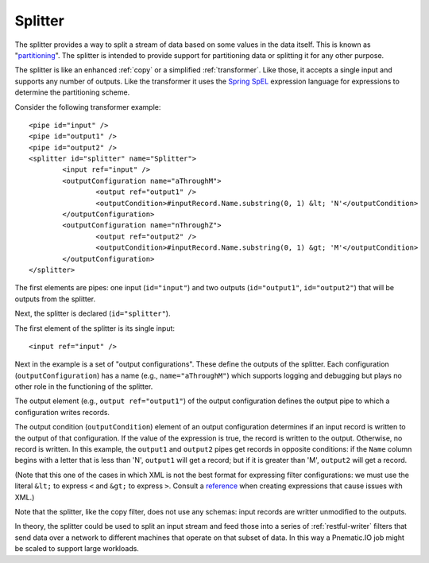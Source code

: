.. _splitter:

Splitter
--------

The splitter provides a way to split a stream of data based on some values in the data itself. This is known as "`partitioning <http://en.wikipedia.org/wiki/Partition_%28database%29>`_". The splitter is intended to provide support for partitioning data or splitting it for any other purpose.

The splitter is like an enhanced :ref:`copy` or a simplified :ref:`transformer`. Like those, it accepts a single input and supports any number of outputs. Like the transformer it uses the `Spring SpEL <http://docs.spring.io/spring/docs/current/spring-framework-reference/html/expressions.html>`_ expression language for expressions to determine the partitioning scheme.

Consider the following transformer example::

	<pipe id="input" />
	<pipe id="output1" />
	<pipe id="output2" />
	<splitter id="splitter" name="Splitter">
		<input ref="input" />
		<outputConfiguration name="aThroughM">
			<output ref="output1" />
			<outputCondition>#inputRecord.Name.substring(0, 1) &lt; 'N'</outputCondition>
		</outputConfiguration>
		<outputConfiguration name="nThroughZ">
			<output ref="output2" />
			<outputCondition>#inputRecord.Name.substring(0, 1) &gt; 'M'</outputCondition>
		</outputConfiguration>
	</splitter>

The first elements are pipes: one input (``id="input"``) and two outputs (``id="output1"``, ``id="output2"``) that will be outputs from the splitter.

Next, the splitter is declared (``id="splitter"``).

The first element of the splitter is its single input::

	<input ref="input" />

Next in the example is a set of "output configurations". These define the outputs of the splitter. Each configuration (``outputConfiguration``) has a name (e.g., ``name="aThroughM"``) which supports logging and debugging but plays no other role in the functioning of the splitter.

The output element (e.g., ``output ref="output1"``) of the output configuration defines the output pipe to which a configuration writes records.

The output condition (``outputCondition``) element of an output configuration determines if an input record is written to the output of that configuration. If the value of the expression is true, the record is written to the output. Otherwise, no record is written. In this example, the ``output1`` and ``output2`` pipes get records in opposite conditions: if the ``Name`` column begins with a letter that is less than 'N', ``output1`` will get a record; but if it is greater than 'M', ``output2`` will get a record.

(Note that this one of the cases in which XML is not the best format for expressing filter configurations: we must use the literal ``&lt;`` to express ``<`` and ``&gt;`` to express ``>``. Consult a `reference <http://en.wikipedia.org/wiki/List_of_XML_and_HTML_character_entity_references>`_ when creating expressions that cause issues with XML.)

Note that the splitter, like the copy filter, does not use any schemas: input records are writter unmodified to the outputs. 

In theory, the splitter could be used to split an input stream and feed those into a series of :ref:`restful-writer` filters that send data over a network to different machines that operate on that subset of data. In this way a Pnematic.IO job might be scaled to support large workloads.